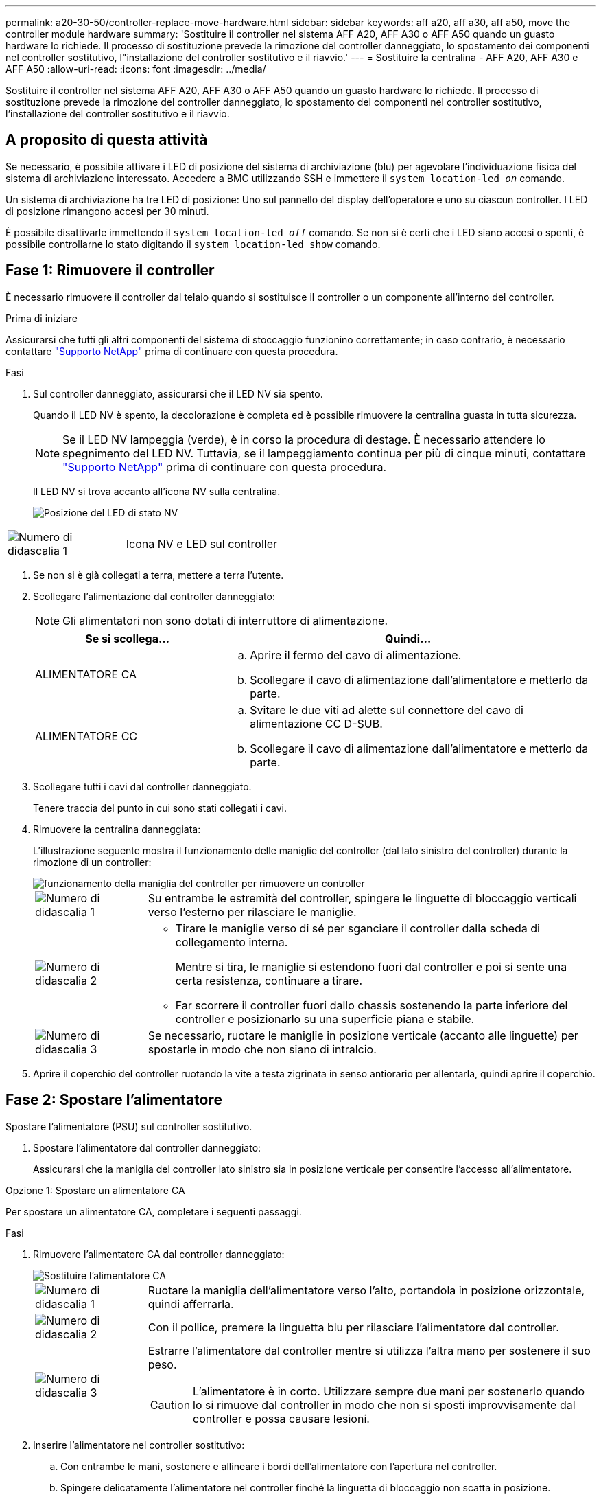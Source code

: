 ---
permalink: a20-30-50/controller-replace-move-hardware.html 
sidebar: sidebar 
keywords: aff a20, aff a30, aff a50, move the controller module hardware 
summary: 'Sostituire il controller nel sistema AFF A20, AFF A30 o AFF A50 quando un guasto hardware lo richiede. Il processo di sostituzione prevede la rimozione del controller danneggiato, lo spostamento dei componenti nel controller sostitutivo, l"installazione del controller sostitutivo e il riavvio.' 
---
= Sostituire la centralina - AFF A20, AFF A30 e AFF A50
:allow-uri-read: 
:icons: font
:imagesdir: ../media/


[role="lead"]
Sostituire il controller nel sistema AFF A20, AFF A30 o AFF A50 quando un guasto hardware lo richiede. Il processo di sostituzione prevede la rimozione del controller danneggiato, lo spostamento dei componenti nel controller sostitutivo, l'installazione del controller sostitutivo e il riavvio.



== A proposito di questa attività

Se necessario, è possibile attivare i LED di posizione del sistema di archiviazione (blu) per agevolare l'individuazione fisica del sistema di archiviazione interessato. Accedere a BMC utilizzando SSH e immettere il `system location-led _on_` comando.

Un sistema di archiviazione ha tre LED di posizione: Uno sul pannello del display dell'operatore e uno su ciascun controller. I LED di posizione rimangono accesi per 30 minuti.

È possibile disattivarle immettendo il `system location-led _off_` comando. Se non si è certi che i LED siano accesi o spenti, è possibile controllarne lo stato digitando il `system location-led show` comando.



== Fase 1: Rimuovere il controller

È necessario rimuovere il controller dal telaio quando si sostituisce il controller o un componente all'interno del controller.

.Prima di iniziare
Assicurarsi che tutti gli altri componenti del sistema di stoccaggio funzionino correttamente; in caso contrario, è necessario contattare https://mysupport.netapp.com/site/global/dashboard["Supporto NetApp"] prima di continuare con questa procedura.

.Fasi
. Sul controller danneggiato, assicurarsi che il LED NV sia spento.
+
Quando il LED NV è spento, la decolorazione è completa ed è possibile rimuovere la centralina guasta in tutta sicurezza.

+

NOTE: Se il LED NV lampeggia (verde), è in corso la procedura di destage. È necessario attendere lo spegnimento del LED NV. Tuttavia, se il lampeggiamento continua per più di cinque minuti, contattare https://mysupport.netapp.com/site/global/dashboard["Supporto NetApp"] prima di continuare con questa procedura.

+
Il LED NV si trova accanto all'icona NV sulla centralina.

+
image::../media/drw_g_nvmem_led_ieops-1839.svg[Posizione del LED di stato NV]



[cols="1,4"]
|===


 a| 
image::../media/icon_round_1.png[Numero di didascalia 1]
 a| 
Icona NV e LED sul controller

|===
. Se non si è già collegati a terra, mettere a terra l'utente.
. Scollegare l'alimentazione dal controller danneggiato:
+

NOTE: Gli alimentatori non sono dotati di interruttore di alimentazione.

+
[cols="1,2"]
|===
| Se si scollega... | Quindi... 


 a| 
ALIMENTATORE CA
 a| 
.. Aprire il fermo del cavo di alimentazione.
.. Scollegare il cavo di alimentazione dall'alimentatore e metterlo da parte.




 a| 
ALIMENTATORE CC
 a| 
.. Svitare le due viti ad alette sul connettore del cavo di alimentazione CC D-SUB.
.. Scollegare il cavo di alimentazione dall'alimentatore e metterlo da parte.


|===
. Scollegare tutti i cavi dal controller danneggiato.
+
Tenere traccia del punto in cui sono stati collegati i cavi.

. Rimuovere la centralina danneggiata:
+
L'illustrazione seguente mostra il funzionamento delle maniglie del controller (dal lato sinistro del controller) durante la rimozione di un controller:

+
image::../media/drw_g_and_t_handles_remove_ieops-1837.svg[funzionamento della maniglia del controller per rimuovere un controller]

+
[cols="1,4"]
|===


 a| 
image::../media/icon_round_1.png[Numero di didascalia 1]
 a| 
Su entrambe le estremità del controller, spingere le linguette di bloccaggio verticali verso l'esterno per rilasciare le maniglie.



 a| 
image::../media/icon_round_2.png[Numero di didascalia 2]
 a| 
** Tirare le maniglie verso di sé per sganciare il controller dalla scheda di collegamento interna.
+
Mentre si tira, le maniglie si estendono fuori dal controller e poi si sente una certa resistenza, continuare a tirare.

** Far scorrere il controller fuori dallo chassis sostenendo la parte inferiore del controller e posizionarlo su una superficie piana e stabile.




 a| 
image::../media/icon_round_3.png[Numero di didascalia 3]
 a| 
Se necessario, ruotare le maniglie in posizione verticale (accanto alle linguette) per spostarle in modo che non siano di intralcio.

|===
. Aprire il coperchio del controller ruotando la vite a testa zigrinata in senso antiorario per allentarla, quindi aprire il coperchio.




== Fase 2: Spostare l'alimentatore

Spostare l'alimentatore (PSU) sul controller sostitutivo.

. Spostare l'alimentatore dal controller danneggiato:
+
Assicurarsi che la maniglia del controller lato sinistro sia in posizione verticale per consentire l'accesso all'alimentatore.



[role="tabbed-block"]
====
.Opzione 1: Spostare un alimentatore CA
--
Per spostare un alimentatore CA, completare i seguenti passaggi.

.Fasi
. Rimuovere l'alimentatore CA dal controller danneggiato:
+
image::../media/drw_g_t_psu_replace_ieops-1899.svg[Sostituire l'alimentatore CA]

+
[cols="1,4"]
|===


 a| 
image::../media/icon_round_1.png[Numero di didascalia 1]
 a| 
Ruotare la maniglia dell'alimentatore verso l'alto, portandola in posizione orizzontale, quindi afferrarla.



 a| 
image::../media/icon_round_2.png[Numero di didascalia 2]
 a| 
Con il pollice, premere la linguetta blu per rilasciare l'alimentatore dal controller.



 a| 
image::../media/icon_round_3.png[Numero di didascalia 3]
 a| 
Estrarre l'alimentatore dal controller mentre si utilizza l'altra mano per sostenere il suo peso.


CAUTION: L'alimentatore è in corto. Utilizzare sempre due mani per sostenerlo quando lo si rimuove dal controller in modo che non si sposti improvvisamente dal controller e possa causare lesioni.

|===
. Inserire l'alimentatore nel controller sostitutivo:
+
.. Con entrambe le mani, sostenere e allineare i bordi dell'alimentatore con l'apertura nel controller.
.. Spingere delicatamente l'alimentatore nel controller finché la linguetta di bloccaggio non scatta in posizione.
+
Una PSU si innesta correttamente solo con il connettore interno e si blocca in posizione in un modo.

+

NOTE: Per evitare di danneggiare il connettore interno, non esercitare una forza eccessiva quando si fa scorrere l'alimentatore nel controller.

.. Ruotare la maniglia verso il basso, in modo che non sia di intralcio alle normali operazioni.




--
.Opzione 2: Spostare un alimentatore CC
--
Per spostare un alimentatore CC, attenersi alla seguente procedura.

.Fasi
. Rimuovere l'alimentatore CC dal controller danneggiato:
+
.. Ruotare la maniglia verso l'alto, in posizione orizzontale, quindi afferrarla.
.. Con il pollice, premere la linguetta in terracotta per rilasciare il meccanismo di bloccaggio.
.. Estrarre l'alimentatore dal controller mentre si utilizza l'altra mano per sostenere il suo peso.
+

NOTE: L'alimentatore è in corto. Utilizzare sempre due mani per sostenerlo durante la rimozione dal controller in modo che non ruoti liberamente dal controller e possa causare lesioni.

+
image::../media/drw_dcpsu_remove-replace-generic_IEOPS-788.svg[Rimuovere un alimentatore CC]



+
[cols="1,4"]
|===


 a| 
image::../media/icon_round_1.png[Numero di didascalia 1]
 a| 
Viti ad alette



 a| 
image::../media/icon_round_2.png[Numero di didascalia 2]
 a| 
Connettore del cavo di alimentazione CC D-SUB PSU



 a| 
image::../media/icon_round_3.png[Numero di didascalia 3]
 a| 
Maniglia dell'alimentatore



 a| 
image::../media/icon_round_4.png[Numero di didascalia 4]
 a| 
Linguetta di bloccaggio PSU in terracotta

|===
. Inserire l'alimentatore nel controller sostitutivo:
+
.. Con entrambe le mani, sostenere e allineare i bordi dell'alimentatore con l'apertura nel controller.
.. Far scorrere delicatamente l'alimentatore nel controller finché la linguetta di bloccaggio non scatta in posizione.
+
Un alimentatore deve essere correttamente collegato al connettore interno e al meccanismo di bloccaggio. Ripetere questa procedura se si ritiene che l'alimentatore non sia inserito correttamente.

+

NOTE: Per evitare di danneggiare il connettore interno, non esercitare una forza eccessiva quando si fa scorrere l'alimentatore nel controller.

.. Ruotare la maniglia verso il basso, in modo che non sia di intralcio alle normali operazioni.




--
====


== Fase 3: Spostare le ventole

Spostare le ventole sul controller sostitutivo.

. Rimuovere una delle ventole dal controller danneggiato:
+
image::../media/drw_g_fan_replace_ieops-1903.svg[Sostituzione della ventola]

+
[cols="1,4"]
|===


 a| 
image::../media/icon_round_1.png[Numero di didascalia 1]
| Tenere entrambi i lati della ventola in corrispondenza dei punti di contatto blu. 


 a| 
image::../media/icon_round_2.png[Numero di didascalia 2]
| Tirare la ventola verso l'alto ed estrarla dalla presa. 
|===
. Inserire la ventola nel controller sostitutivo allineandola all'interno delle guide, quindi spingere verso il basso finché il connettore della ventola non è completamente inserito nello zoccolo.
. Ripetere questi passi per le ventole rimanenti.




== Fase 4: Spostare la batteria NV

Spostare la batteria NV sulla centralina di ricambio.

. Rimuovere la batteria NV dalla centralina guasta:
+
image::../media/drw_g_nv_battery_replace_ieops-1864.svg[Sostituire la batteria NV]

+
[cols="1,4"]
|===


 a| 
image::../media/icon_round_1.png[Numero di didascalia 1]
 a| 
Sollevare la batteria NV ed estrarla dal relativo vano.



 a| 
image::../media/icon_round_2.png[Numero di didascalia 2]
 a| 
Rimuovere il cablaggio dal relativo fermo.



 a| 
image::../media/icon_round_3.png[Numero di didascalia 3]
 a| 
.. Premere e tenere premuta la linguetta sul connettore.
.. Tirare il connettore verso l'alto ed estrarlo dalla presa.
+
Mentre si tira verso l'alto, far oscillare delicatamente il connettore da un'estremità all'altra (in senso longitudinale) per sganciarlo.



|===
. Installare la batteria NV nella centralina di ricambio:
+
.. Inserire il connettore del cablaggio nella relativa presa.
.. Disporre il cablaggio lungo il lato dell'alimentatore, nel relativo fermo, quindi attraverso il canale davanti al vano batteria NV.
.. Posizionare la batteria NV nel vano.
+
La batteria NV deve essere posizionata a filo nel relativo vano.







== Fase 5: Spostare i DIMM di sistema

Spostare i moduli DIMM nel controller sostitutivo.

Se si dispone di moduli DIMM vuoti, non è necessario spostarli, il controller sostitutivo dovrebbe essere fornito con essi installati.

. Rimuovere uno dei moduli DIMM dal controller danneggiato:
+
image::../media/drw_g_dimm_ieops-1873.svg[DIMM sostituire]

+
[cols="1,4"]
|===


 a| 
image::../media/icon_round_1.png[Numero di didascalia 1]
 a| 
Numerazione e posizioni degli slot DIMM.


NOTE: A seconda del modello del sistema di storage, si avranno due o quattro DIMM.



 a| 
image::../media/icon_round_2.png[Numero di didascalia 1]
 a| 
** Prendere nota dell'orientamento del DIMM nello zoccolo in modo da poter inserire il DIMM nel controller sostitutivo con l'orientamento corretto.
** Espellere il DIMM separando lentamente le due linguette dell'estrattore DIMM su entrambe le estremità dell'alloggiamento DIMM.



IMPORTANT: Tenere il modulo DIMM per gli angoli o i bordi per evitare di esercitare pressione sui componenti della scheda a circuiti stampati del modulo DIMM.



 a| 
image::../media/icon_round_3.png[Numero di didascalia 3]
 a| 
Sollevare il DIMM ed estrarlo dall'alloggiamento.

Le linguette dell'espulsore rimangono in posizione aperta.

|===
. Installare il modulo DIMM nel controller sostitutivo:
+
.. Assicurarsi che le linguette dell'estrattore DIMM sul connettore siano in posizione aperta.
.. Tenere il modulo DIMM dagli angoli, quindi inserirlo perpendicolarmente nell'alloggiamento.
+
La tacca sulla parte inferiore del DIMM, tra i pin, deve allinearsi con la linguetta nello slot.

+
Una volta inserito correttamente, il DIMM si inserisce facilmente ma si inserisce saldamente nello slot. In caso contrario, reinserire il DIMM.

.. Controllare visivamente il DIMM per assicurarsi che sia allineato uniformemente e inserito completamente nell'alloggiamento.
.. Spingere con cautela, ma con decisione, il bordo superiore del modulo DIMM fino a quando le linguette di espulsione non scattano in posizione sulle tacche di entrambe le estremità del modulo DIMM.


. Ripetere questa procedura per i DIMM rimanenti.




== Fase 6: Spostare il supporto di avvio

Spostare il supporto di avvio sul controller sostitutivo.

. Rimuovere i supporti di avvio dal controller danneggiato:
+
image::../media/drw_g_boot_media_replace_ieops-1872.svg[I supporti di avvio sostituiscono l'immagine]

+
[cols="1,4"]
|===


 a| 
image::../media/icon_round_1.png[Numero di didascalia 1]
 a| 
Posizione dei supporti di avvio



 a| 
image::../media/icon_round_2.png[Numero di didascalia 2]
 a| 
Premere la linguetta blu per rilasciare l'estremità destra del supporto di avvio.



 a| 
image::../media/icon_round_3.png[Numero di didascalia 3]
 a| 
Sollevare leggermente l'estremità destra del supporto di avvio per ottenere una buona presa lungo i lati del supporto di avvio.



 a| 
image::../media/icon_round_4.png[Numero di didascalia 4]
 a| 
Estrarre delicatamente l'estremità sinistra del supporto di avvio dal relativo alloggiamento.

|===
. Installare il supporto di avvio nel controller sostitutivo:
+
.. Far scorrere l'estremità del supporto di avvio nel relativo alloggiamento.
.. All'estremità opposta del supporto di avvio, premere e tenere premuta la linguetta blu (in posizione aperta), spingere delicatamente verso il basso l'estremità del supporto di avvio fino a quando non si arresta, quindi rilasciare la linguetta per bloccare il supporto di avvio in posizione.






== Fase 7: Spostare i moduli i/O.

Spostare i moduli di i/o ed eventuali moduli di chiusura di i/o sul controller sostitutivo.

. Scollegare il cablaggio da uno dei moduli di i/O.
+
Accertarsi di etichettare i cavi in modo da sapere da dove provengono.

. Rimuovere il modulo i/o dal controller danneggiato:
+
Assicurarsi di tenere traccia dello slot in cui si trovava il modulo i/O.

+
Se si rimuove il modulo i/o nello slot 4, assicurarsi che la maniglia del controller lato destro sia in posizione verticale per consentire l'accesso al modulo i/O.

+
image::../media/drw_g_io_module_replace_ieops-1900.svg[Rimuovere il modulo di i/O.]

+
[cols="1,4"]
|===


 a| 
image::../media/icon_round_1.png[Numero di didascalia 1]
 a| 
Ruotare la vite a testa zigrinata del modulo i/o in senso antiorario per allentarla.



 a| 
image::../media/icon_round_2.png[Numero di didascalia 2]
 a| 
Estrarre il modulo i/o dal controller utilizzando la linguetta dell'etichetta della porta a sinistra e la vite a testa zigrinata.

|===
. Installare il modulo i/o nel controller sostitutivo:
+
.. Allineare il modulo i/o con i bordi dello slot.
.. Spingere delicatamente il modulo i/o fino in fondo nello slot, assicurandosi di inserirlo correttamente nel connettore.
+
È possibile utilizzare la linguetta a sinistra e la vite a testa zigrinata per inserire il modulo i/O.

.. Ruotare la vite a testa zigrinata in senso orario per serrare.


. Ripetere questa procedura per spostare i moduli di i/o rimanenti ed eventuali moduli di i/o al controller di ricambio.




== Fase 8: Installare il controller

Reinstallare il controller nel telaio e riavviarlo.

.A proposito di questa attività
L'illustrazione seguente mostra il funzionamento delle maniglie del controller (dal lato sinistro di un controller) durante la reinstallazione del controller e può essere utilizzata come riferimento per le altre fasi di reinstallazione del controller.

image::../media/drw_g_and_t_handles_reinstall_ieops-1838.svg[funzionamento della maniglia della centralina per installare una centralina]

[cols="1,4"]
|===


 a| 
image::../media/icon_round_1.png[Numero di didascalia 1]
 a| 
Se le maniglie del controller sono state ruotate in posizione verticale (accanto alle linguette) per spostarle in modo che non siano di intralcio durante la manutenzione del controller, ruotarle in posizione orizzontale.



 a| 
image::../media/icon_round_2.png[Numero di didascalia 2]
 a| 
Spingere le maniglie per reinserire a metà il controller nel telaio, quindi, quando richiesto, premere fino a quando il controller non è completamente inserito.



 a| 
image::../media/icon_round_3.png[Numero di didascalia 3]
 a| 
Ruotare le maniglie in posizione verticale e bloccarle in posizione con le linguette di bloccaggio.

|===
.Fasi
. Chiudere il coperchio del controller e ruotare la vite a testa zigrinata in senso orario fino a serrarla.
. Inserire a metà il controller nel telaio.
+
Allineare la parte posteriore del controller con l'apertura nel telaio, quindi spingere delicatamente il controller utilizzando le maniglie.

+

NOTE: Non inserire completamente il controller nel telaio fino a quando non viene richiesto.

. Collegare il cavo della console alla porta della console sul controller e al computer portatile in modo che il computer portatile riceva i messaggi della console al riavvio del controller.
+

NOTE: Non collegare altri cavi o cavi di alimentazione in questo momento.

. Posizionare completamente la centralina nel telaio:
+
.. Premere con decisione le maniglie fino a quando il controller non incontra la scheda di collegamento interna e non è completamente inserito.
+

NOTE: Non esercitare una forza eccessiva quando si fa scorrere il controller nel telaio, poiché potrebbe danneggiare i connettori.

.. Ruotare le maniglie del controller verso l'alto e bloccarle in posizione con le linguette.
+

NOTE: Il controller sostitutivo riceve alimentazione dal controller funzionante e inizia ad avviarsi non appena è completamente inserito nello chassis.



. Portare il controller al prompt Loader premendo CTRL-C per interrompere L'AUTOBOOT.
. Impostare la data e l'ora sul controller:
+
Assicurarsi di essere al prompt Loader del controller.

+
.. Visualizzare la data e l'ora sul controller:
+
`show date`

+

NOTE: L'ora e la data predefinite sono in GMT. È possibile visualizzare l'ora locale e la modalità 24hr.

.. Impostare l'ora corrente in GMT:
+
`set time hh:mm:ss`

+
Puoi ottenere il GMT corrente dal nodo sano:

+
`date -u`

.. Impostare la data corrente in GMT:
+
`set date mm/dd/yyyy`

+
Puoi ottenere il GMT corrente dal nodo sano: +
`date -u`



. Se necessario, è possibile recuperare il controller.
. Ricollegare il cavo di alimentazione all'alimentatore (PSU).
+
Una volta ripristinata l'alimentazione all'alimentatore, il LED di stato deve essere verde.

+
[cols="1,2"]
|===
| Se si sta ricollegando... | Quindi... 


 a| 
ALIMENTATORE CA
 a| 
.. Collegare il cavo di alimentazione all'alimentatore.
.. Fissare il cavo di alimentazione con il fermo del cavo di alimentazione.




 a| 
ALIMENTATORE CC
 a| 
.. Collegare il connettore del cavo di alimentazione CC D-SUB all'alimentatore.
.. Serrare le due viti ad alette per fissare il connettore del cavo di alimentazione CC D-SUB all'alimentatore.


|===


.Quali sono le prossime novità?
Dopo aver sostituito il controller danneggiato, è necessario link:controller-replace-system-config-restore-and-verify.html["ripristinare la configurazione del sistema"].
